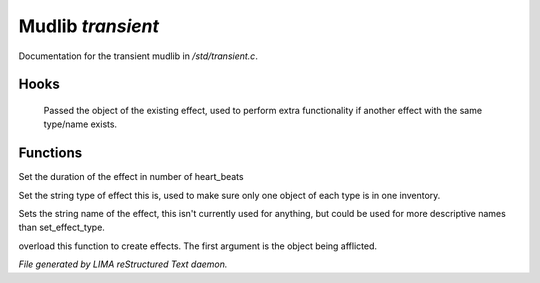*******************
Mudlib *transient*
*******************

Documentation for the transient mudlib in */std/transient.c*.

Hooks
=====

 Passed the object of the existing effect, used to perform extra
 functionality if another effect with the same type/name exists.
Functions
=========



.. c:function:: void set_effect_duration(int d)

Set the duration of the effect in number of heart_beats



.. c:function:: void set_effect_type(string t)

Set the string type of effect this is, used to make sure only
one object of each type is in one inventory.



.. c:function:: void set_effect_name(string n)

Sets the string name of the effect, this isn't currently used for
anything, but could be used for more descriptive names than set_effect_type.



.. c:function:: void do_effect(object affected)

overload this function to create effects.
The first argument is the object being afflicted.


*File generated by LIMA reStructured Text daemon.*
